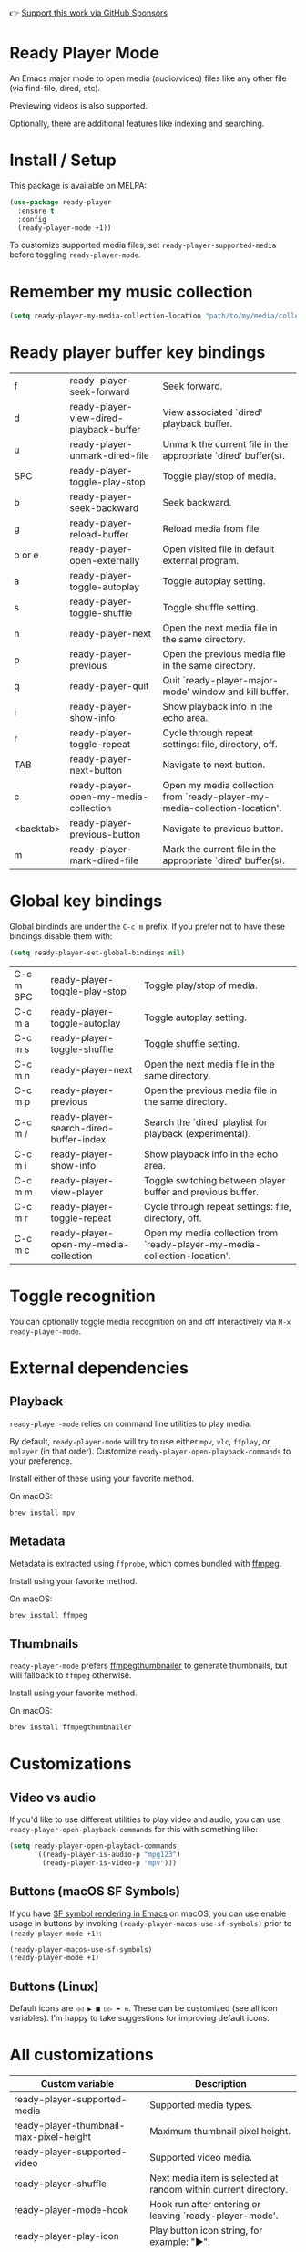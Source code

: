 👉 [[https://github.com/sponsors/xenodium][Support this work via GitHub Sponsors]]

* Ready Player Mode

An Emacs major mode to open media (audio/video) files like any other file (via find-file, dired, etc).

#+HTML: <img src="https://raw.githubusercontent.com/xenodium/ready-player/main/screenshots/find-file.gif" width="70%" />

Previewing videos is also supported.

#+HTML: <img src="https://raw.githubusercontent.com/xenodium/ready-player/main/screenshots/video-player.png" width="70%" />

Optionally, there are additional features like indexing and searching.

#+HTML: <img src="https://raw.githubusercontent.com/xenodium/ready-player/main/screenshots/audio-player.gif" width="100%" />

* Install / Setup

This package is available on MELPA:

#+begin_src emacs-lisp :lexical no
  (use-package ready-player
    :ensure t
    :config
    (ready-player-mode +1))
#+end_src

To customize supported media files, set =ready-player-supported-media= before toggling =ready-player-mode=.

* Remember my music collection

#+begin_src emacs-lisp :lexical no
  (setq ready-player-my-media-collection-location "path/to/my/media/collection")
#+end_src

* Ready player buffer key bindings

#+BEGIN_SRC emacs-lisp :results table :colnames '("Command" "Description") :exports results
  (let ((rows))
    (mapatoms
     (lambda (symbol)
       (when (and (string-match "^ready-player"
                                (symbol-name symbol))
                  (commandp symbol))
         (push `(,(string-join
                   (seq-filter
                    (lambda (symbol)
                      (not (string-match "menu" symbol)))
                    (mapcar
                     (lambda (keys)
                       (key-description keys))
                     (seq-filter
                      (lambda (keys)
                        (not (string-match "C-c" (key-description keys)))
                        )
                      (where-is-internal
                       symbol ready-player-major-mode-map nil nil (command-remapping symbol)))))  " or ")
                 ,(symbol-name symbol)
                 ,(car
                   (split-string
                    (or (documentation symbol t) "")
                    "\n")))
               rows))))
    (seq-filter (lambda (command)
                  (not (string-empty-p (car command)))) rows))
#+END_SRC

#+RESULTS:
| f         | ready-player-seek-forward               | Seek forward.                                                              |
| d         | ready-player-view-dired-playback-buffer | View associated `dired' playback buffer.                                   |
| u         | ready-player-unmark-dired-file          | Unmark the current file in the appropriate `dired' buffer(s).              |
| SPC       | ready-player-toggle-play-stop           | Toggle play/stop of media.                                                 |
| b         | ready-player-seek-backward              | Seek backward.                                                             |
| g         | ready-player-reload-buffer              | Reload media from file.                                                    |
| o or e    | ready-player-open-externally            | Open visited file in default external program.                             |
| a         | ready-player-toggle-autoplay            | Toggle autoplay setting.                                                   |
| s         | ready-player-toggle-shuffle             | Toggle shuffle setting.                                                    |
| n         | ready-player-next                       | Open the next media file in the same directory.                            |
| p         | ready-player-previous                   | Open the previous media file in the same directory.                        |
| q         | ready-player-quit                       | Quit `ready-player-major-mode' window and kill buffer.                     |
| i         | ready-player-show-info                  | Show playback info in the echo area.                                       |
| r         | ready-player-toggle-repeat              | Cycle through repeat settings: file, directory, off.                       |
| TAB       | ready-player-next-button                | Navigate to next button.                                                   |
| c         | ready-player-open-my-media-collection   | Open my media collection from `ready-player-my-media-collection-location'. |
| <backtab> | ready-player-previous-button            | Navigate to previous button.                                               |
| m         | ready-player-mark-dired-file            | Mark the current file in the appropriate `dired' buffer(s).                |

* Global key bindings
Global bindinds are under the =C-c m= prefix. If you prefer not to have these bindings disable them with:

#+begin_src emacs-lisp :lexical no
  (setq ready-player-set-global-bindings nil)
#+end_src

#+BEGIN_SRC emacs-lisp :results table :colnames '("Command" "Description") :exports results
  (let ((rows))
    (mapatoms
     (lambda (symbol)
       (when (and (string-match "^ready-player"
                                (symbol-name symbol))
                  (commandp symbol))
         (push `(,(key-description (car (where-is-internal symbol nil nil (command-remapping symbol))))
                 ,(symbol-name symbol)
                 ,(car
                   (split-string
                    (or (documentation symbol t) "")
                    "\n")))
               rows))))
    (seq-filter (lambda (command)
                  (string-match "C-c m" (car command))) rows))
#+END_SRC

#+RESULTS:
| C-c m SPC | ready-player-toggle-play-stop          | Toggle play/stop of media.                                                 |
| C-c m a   | ready-player-toggle-autoplay           | Toggle autoplay setting.                                                   |
| C-c m s   | ready-player-toggle-shuffle            | Toggle shuffle setting.                                                    |
| C-c m n   | ready-player-next                      | Open the next media file in the same directory.                            |
| C-c m p   | ready-player-previous                  | Open the previous media file in the same directory.                        |
| C-c m /   | ready-player-search-dired-buffer-index | Search the `dired' playlist for playback (experimental).                   |
| C-c m i   | ready-player-show-info                 | Show playback info in the echo area.                                       |
| C-c m m   | ready-player-view-player               | Toggle switching between player buffer and previous buffer.                |
| C-c m r   | ready-player-toggle-repeat             | Cycle through repeat settings: file, directory, off.                       |
| C-c m c   | ready-player-open-my-media-collection  | Open my media collection from `ready-player-my-media-collection-location'. |


* Toggle recognition

You can optionally toggle media recognition on and off interactively via =M-x ready-player-mode=.

* External dependencies

** Playback

=ready-player-mode= relies on command line utilities to play media.

By default, =ready-player-mode= will try to use either =mpv=, =vlc=, =ffplay=, or =mplayer= (in that order). Customize =ready-player-open-playback-commands= to your preference.

Install either of these using your favorite method.

On macOS:

#+begin_src sh
  brew install mpv
#+end_src

** Metadata

Metadata is extracted using =ffprobe=, which comes bundled with [[https://www.youtube.com/watch?v=9kaIXkImCAM][ffmpeg]].

Install using your favorite method.

On macOS:

#+begin_src sh
  brew install ffmpeg
#+end_src

** Thumbnails

=ready-player-mode= prefers [[https://github.com/dirkvdb/ffmpegthumbnailer][ffmpegthumbnailer]] to generate thumbnails, but will fallback to =ffmpeg= otherwise.

Install using your favorite method.

On macOS:

#+begin_src sh
  brew install ffmpegthumbnailer
#+end_src

* Customizations

** Video vs audio

If you'd like to use different utilities to play video and audio, you can use =ready-player-open-playback-commands= for this with something like:

#+begin_src emacs-lisp :lexical no
  (setq ready-player-open-playback-commands
        '((ready-player-is-audio-p "mpg123")
          (ready-player-is-video-p "mpv")))
#+end_src

** Buttons (macOS SF Symbols)

If you have [[https://lmno.lol/alvaro/emacs-insert-and-render-sf-symbols][SF symbol rendering in Emacs]] on macOS, you can use enable usage in buttons by invoking =(ready-player-macos-use-sf-symbols)=
 prior to =(ready-player-mode +1)=:

 #+begin_src emacs-lisp :lexical no
   (ready-player-macos-use-sf-symbols)
   (ready-player-mode +1)
 #+end_src

** Buttons (Linux)

Default icons are =◁◁ ▶ ■ ▷▷ ➦ ⇆=. These can be customized (see all icon variables). I'm happy to take suggestions for improving default icons.

* All customizations

#+BEGIN_SRC emacs-lisp :results table :colnames '("Custom variable" "Description") :exports results
  (let ((rows))
    (mapatoms
     (lambda (symbol)
       (when (and (string-match "^ready-player"
                                (symbol-name symbol))
                  (not (string-match "--" (symbol-name symbol)))
                  (or (custom-variable-p symbol)
                      (boundp symbol)))
         (push `(,symbol
                 ,(car
                   (split-string
                    (or (get (indirect-variable symbol)
                             'variable-documentation)
                        (get symbol 'variable-documentation)
                        "")
                    "\n")))
               rows))))
    rows)
#+END_SRC

#+RESULTS:
| Custom variable                                           | Description                                                           |
|-----------------------------------------------------------+-----------------------------------------------------------------------|
| ready-player-supported-media                              | Supported media types.                                                |
| ready-player-thumbnail-max-pixel-height                   | Maximum thumbnail pixel height.                                       |
| ready-player-supported-video                              | Supported video media.                                                |
| ready-player-shuffle                                      | Next media item is selected at random within current directory.       |
| ready-player-mode-hook                                    | Hook run after entering or leaving `ready-player-mode'.               |
| ready-player-play-icon                                    | Play button icon string, for example: "▶".                            |
| ready-player-search-icon                                  | Search icon string, for example: "⌕".                                  |
| ready-player-previous-icon                                | Previous button icon string, for example: "◁◁".                       |
| ready-player-multi-buffer                                 | When non-nil, enable opening multiple buffers with parallel playback. |
| ready-player-cache-metadata                               | When non-nil, cache metadata.                                         |
| ready-player-cache-thumbnails                             | When non-nil, cache thumbnail.                                        |
| ready-player-major-mode-hook                              | Hook run after entering Ready Player mode.                            |
| ready-player-major-mode-abbrev-table                      | Abbrev table for `ready-player-major-mode'.                           |
| ready-player-supported-audio                              | Supported audiomedia.                                                 |
| ready-player-mode                                         | Non-nil if Ready-Player mode is enabled.                              |
| ready-player-open-my-media-collection-icon                | Open my collection icon string, for example: "⌂".                     |
| ready-player-stop-icon                                    | Stop icon string, for example: "■".                                   |
| ready-player-always-load-directory-recursively            | When non-nil, load directory recursively without prompt.              |
| ready-player-shuffle-icon                                 | Shuffle icon string, for example: "⤮".                                |
| ready-player-repeat                                       | Continue playing if there's more media in directory or playlist.      |
| ready-player-autoplay                                     | When non-nil, automatically start playing when media file opens.      |
| ready-player-open-externally-icon                         | Open externally button icon string, for example: "➦".                 |
| ready-player-my-media-collection-location                 | Path to your media collection.                                        |
| ready-player-show-thumbnail                               | When non-nil, display file's thumbnail if available.                  |
| ready-player-hide-modeline                                | If non-nil, hides mode line in buffer.                                |
| ready-player-next-icon                                    | Next button icon string, for example: "▷▷".                           |
| ready-player-major-mode-map                               | Keymap for `ready-player'.                                            |
| ready-player-autoplay-icon                                | Autoplay icon string, for example: "⏻".                               |
| ready-player-set-global-bindings                          | When non-nil, bind global bindings under C-c m prefix.                |
| ready-player-open-playback-commands                       | Command line utilities to try for playback.                           |
| ready-player-major-mode-syntax-table                      | Syntax table for `ready-player-major-mode'.                           |
| ready-player-display-dired-playback-buffer-display-action | Choose how to display the associated playback `dired' buffer.         |
| ready-player-repeat-icon                                  | Repeat icon string, for example: "⇆".                                 |

* Commands

#+BEGIN_SRC emacs-lisp :results table :colnames '("Command" "Description") :exports results
    (let ((rows))
      (mapatoms
       (lambda (symbol)
         (when (and (string-match "^ready-player"
                                  (symbol-name symbol))
                    (commandp symbol))
           (push `(,(string-join
                     (seq-filter
                      (lambda (symbol)
                        (not (string-match "menu" symbol)))
                      (mapcar
                       (lambda (keys)
                         (key-description keys))
                       (or
                        (where-is-internal
                         symbol ready-player-major-mode-map nil nil (command-remapping symbol))
                        (where-is-internal
                         (symbol-function symbol)
                         ready-player-major-mode-map nil nil (command-remapping symbol)))))  " or ")
                   ,(symbol-name symbol)
                   ,(car
                     (split-string
                      (or (documentation symbol t) "")
                      "\n")))
                 rows))))
      rows)
#+END_SRC

#+RESULTS:
| f                | ready-player-seek-forward                            | Seek forward.                                                              |
| d                | ready-player-view-dired-playback-buffer              | View associated `dired' playback buffer.                                   |
|                  | ready-player-set-album-artwork                       | Select image and set as album artwork.                                     |
|                  | ready-player-lookup-song                             | Look up current song on Discogs.                                           |
| u                | ready-player-unmark-dired-file                       | Unmark the current file in the appropriate `dired' buffer(s).              |
|                  | ready-player-stop                                    | Stop media playback.                                                       |
| SPC or C-c m SPC | ready-player-toggle-play-stop                        | Toggle play/stop of media.                                                 |
|                  | ready-player-play                                    | Start media playback.                                                      |
|                  | ready-player-load-last-known                         | Attempt to load last known media.                                          |
| b                | ready-player-seek-backward                           | Seek backward.                                                             |
| g                | ready-player-reload-buffer                           | Reload media from file.                                                    |
| o or e           | ready-player-open-externally                         | Open visited file in default external program.                             |
| a or C-c m a     | ready-player-toggle-autoplay                         | Toggle autoplay setting.                                                   |
|                  | ready-player-toggle-modeline                         | Toggle displaying the mode line.                                           |
|                  | ready-player-load-dired-buffer                       | Load a `dired' buffer.                                                     |
|                  | ready-player-download-album-artwork-and-set-metadata | Download album artwork set media metadata.                                 |
|                  | ready-player-mode                                    | Toggle Ready Player mode media file recognition.                           |
|                  | ready-player-version                                 | Show Ready Player Mode version.                                            |
| s or C-c m s     | ready-player-toggle-shuffle                          | Toggle shuffle setting.                                                    |
| n or C-c m n     | ready-player-next                                    | Open the next media file in the same directory.                            |
| p or C-c m p     | ready-player-previous                                | Open the previous media file in the same directory.                        |
| / or C-c m /     | ready-player-search-dired-buffer-index               | Search the `dired' playlist for playback (experimental).                   |
|                  | ready-player-load-m3u-playlist                       | Load an .m3u playlist.                                                     |
| q                | ready-player-quit                                    | Quit `ready-player-major-mode' window and kill buffer.                     |
|                  | ready-player-major-mode                              | Major mode to preview and play media files.                                |
| i or C-c m i     | ready-player-show-info                               | Show playback info in the echo area.                                       |
| C-c m m          | ready-player-view-player                             | Toggle switching between player buffer and previous buffer.                |
| r or C-c m r     | ready-player-toggle-repeat                           | Cycle through repeat settings: file, directory, off.                       |
| TAB              | ready-player-next-button                             | Navigate to next button.                                                   |
| c or C-c m c     | ready-player-open-my-media-collection                | Open my media collection from `ready-player-my-media-collection-location'. |
| <backtab>        | ready-player-previous-button                         | Navigate to previous button.                                               |
|                  | ready-player-download-album-artwork                  | Download album artwork to media directory.                                 |
| m                | ready-player-mark-dired-file                         | Mark the current file in the appropriate `dired' buffer(s).                |
|                  | ready-player-load-directory                          | Load all media from directory (experimental).                              |

👉 [[https://github.com/sponsors/xenodium][Support this work via GitHub Sponsors]]
